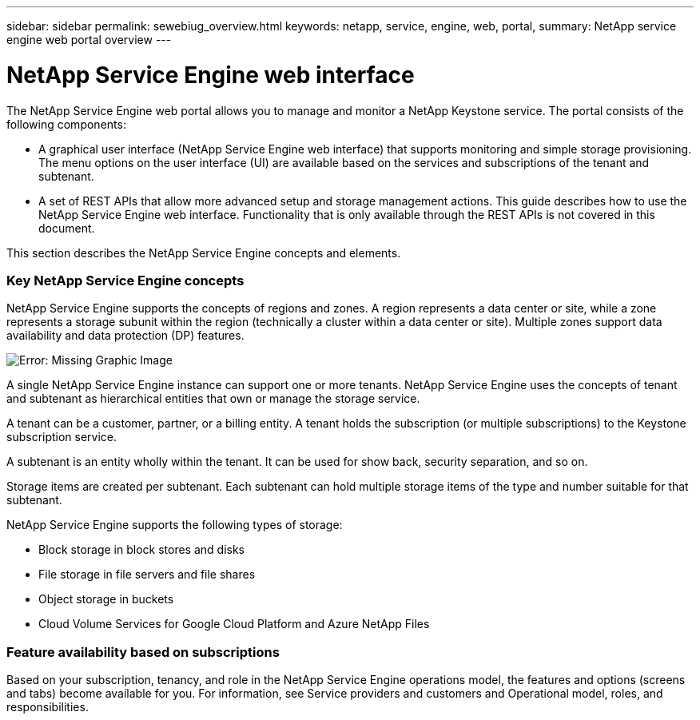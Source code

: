 ---
sidebar: sidebar
permalink: sewebiug_overview.html
keywords: netapp, service, engine, web, portal,
summary: NetApp service engine web portal overview
---

= NetApp Service Engine web interface
:hardbreaks:
:nofooter:
:icons: font
:linkattrs:
:imagesdir: ./media/

//
// This file was created with NDAC Version 2.0 (August 17, 2020)
//
// 2020-10-20 10:59:38.825741
//

[.lead]
The NetApp Service Engine web portal allows you to manage and monitor a NetApp Keystone service. The portal consists of the following components:

* A graphical user interface (NetApp Service Engine web interface) that supports monitoring and simple storage provisioning. The menu options on the user interface (UI) are available based on the services and subscriptions of the tenant and subtenant.
* A set of REST APIs that allow more advanced setup and storage management actions. This guide describes how to use the NetApp Service Engine web interface. Functionality that is only available through the REST APIs is not covered in this document.

This section describes the NetApp Service Engine concepts and elements.

=== Key NetApp Service Engine concepts

NetApp Service Engine supports the concepts of regions and zones. A region represents a data center or site, while a zone represents a storage subunit within the region (technically a cluster within a data center or site). Multiple zones support data availability and data protection (DP) features.

image:sewebiug_image1.png[Error: Missing Graphic Image]

A single NetApp Service Engine instance can support one or more tenants. NetApp Service Engine uses the concepts of tenant and subtenant as hierarchical entities that own or manage the storage service.

A tenant can be a customer, partner, or a billing entity. A tenant holds the subscription (or multiple subscriptions) to the Keystone subscription service.

A subtenant is an entity wholly within the tenant. It can be used for show back, security separation, and so on.

Storage items are created per subtenant. Each subtenant can hold multiple storage items of the type and number suitable for that subtenant.

NetApp Service Engine supports the following types of storage:

* Block storage in block stores and disks
* File storage in file servers and file shares
* Object storage in buckets
* Cloud Volume Services for Google Cloud Platform and Azure NetApp Files

=== Feature availability based on subscriptions

Based on your subscription, tenancy, and role in the NetApp Service Engine operations model, the features and options (screens and tabs) become available for you. For information, see Service providers and customers and Operational model, roles, and responsibilities.
